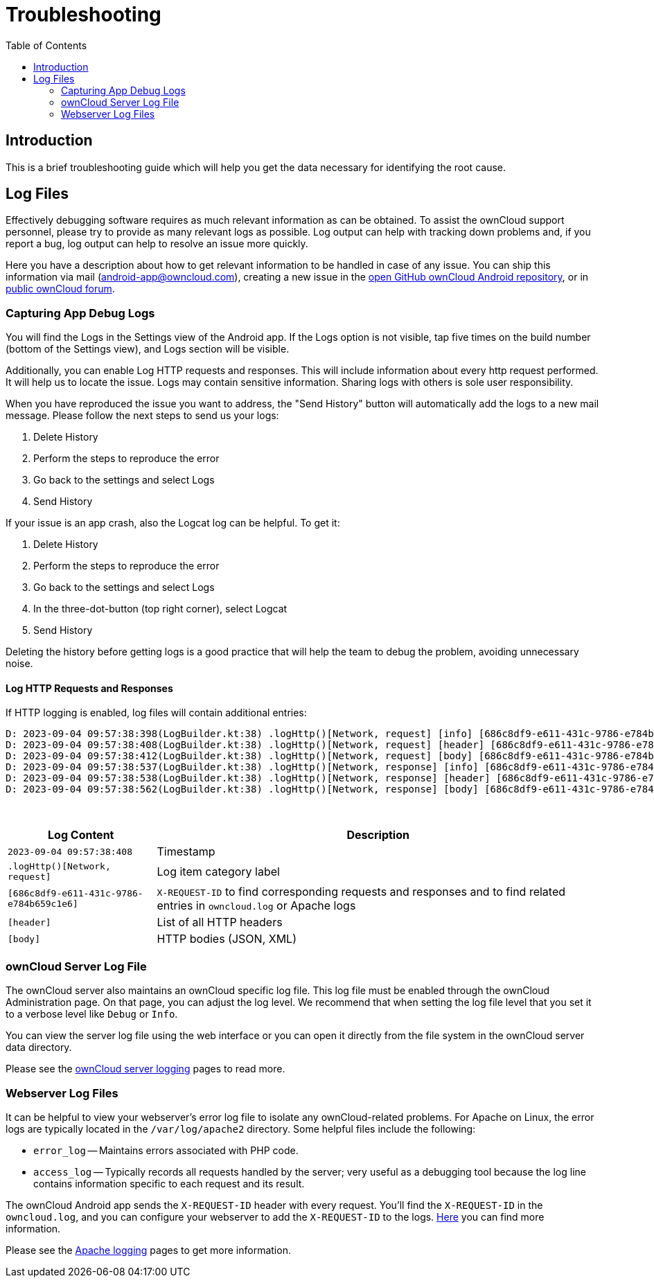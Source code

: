 = Troubleshooting
:toc: right
:description: This is a brief troubleshooting guide which will help you get the data necessary for identifying the root cause.
:page-aliases: troubleshooting.adoc

:owncloud-android-support-mail: android-app@owncloud.com
:owncloud-github-android-repo-url: https://github.com/owncloud/android
:owncloud-central-url: https://central.owncloud.org/
:owncloud-docs-server-logging: https://doc.owncloud.com/server/admin_manual/configuration/server/logging/logging_configuration.html
:owncloud-docs-server-tracing: https://doc.owncloud.com/server/admin_manual/configuration/server/request_tracing.html
:apache-docs-logging: http://httpd.apache.org/docs/current/logs.html
:mitmproxy-url: https://mitmproxy.org/

== Introduction

{description}

== Log Files

Effectively debugging software requires as much relevant information as can be obtained. To assist the ownCloud support personnel, please try to provide as many relevant logs as possible. Log output can help with tracking down problems and, if you report a bug, log output can help to resolve an issue more quickly.

Here you have a description about how to get relevant information to be handled in case of any issue. You can ship this information via mail ({owncloud-android-support-mail}), creating a new issue in the {owncloud-github-android-repo-url}[open GitHub ownCloud Android repository], or in {owncloud-central-url}[public ownCloud forum].

=== Capturing App Debug Logs

You will find the Logs in the Settings view of the Android app. If the Logs option is not visible, tap five times on the build number (bottom of the Settings view), and Logs section will be visible.

Additionally, you can enable Log HTTP requests and responses. This will include information about every http request performed. It will help us to locate the issue.
Logs may contain sensitive information. Sharing logs with others is sole user responsibility.

When you have reproduced the issue you want to address, the "Send History" button will automatically add the logs to a new mail message. Please follow the next steps to send us your logs:

1. Delete History
2. Perform the steps to reproduce the error
3. Go back to the settings and select Logs
4. Send History

If your issue is an app crash, also the Logcat log can be helpful. To get it:

1. Delete History
2. Perform the steps to reproduce the error
3. Go back to the settings and select Logs
4. In the three-dot-button (top right corner), select Logcat
5. Send History

Deleting the history before getting logs is a good practice that will help the team to debug the problem, avoiding unnecessary noise.

==== Log HTTP Requests and Responses

If HTTP logging is enabled, log files will contain additional entries:

[source,plaintext]
----
D: 2023-09-04 09:57:38:398(LogBuilder.kt:38) .logHttp()[Network, request] [info] [686c8df9-e611-431c-9786-e784b659c1e6] Method: GET URL: https://cloud.example…
D: 2023-09-04 09:57:38:408(LogBuilder.kt:38) .logHttp()[Network, request] [header] [686c8df9-e611-431c-9786-e784b659c1e6] Host: cloud.example…
D: 2023-09-04 09:57:38:412(LogBuilder.kt:38) .logHttp()[Network, request] [body] [686c8df9-e611-431c-9786-e784b659c1e6] Empty body
D: 2023-09-04 09:57:38:537(LogBuilder.kt:38) .logHttp()[Network, response] [info] [686c8df9-e611-431c-9786-e784b659c1e6] Method: GET URL: https://cloud.example…
D: 2023-09-04 09:57:38:538(LogBuilder.kt:38) .logHttp()[Network, response] [header] [686c8df9-e611-431c-9786-e784b659c1e6] Content-Length: 0
D: 2023-09-04 09:57:38:562(LogBuilder.kt:38) .logHttp()[Network, response] [body] [686c8df9-e611-431c-9786-e784b659c1e6] --> Body start for response
----

{empty} +

[cols="25%,75%",options="header"]
|===
| Log Content
| Description

| `2023-09-04 09:57:38:408`
| Timestamp

| `.logHttp()[Network, request]`
| Log item category label

| `[686c8df9-e611-431c-9786-e784b659c1e6]`
| `X-REQUEST-ID` to find corresponding requests and responses and to find related entries in `owncloud.log` or Apache logs

| `[header]`
| List of all HTTP headers

| `[body]`
| HTTP bodies (JSON, XML)
|===

### ownCloud Server Log File

The ownCloud server also maintains an ownCloud specific log file. This log file must be enabled through the ownCloud Administration page. On that page, you can adjust the log level. We recommend that when setting the log file level that you set it to a verbose level like `Debug` or `Info`.

You can view the server log file using the web interface or you can open it directly from the file system in the ownCloud server data directory.

Please see the {owncloud-docs-server-logging}[ownCloud server logging] pages to read more.

=== Webserver Log Files

It can be helpful to view your webserver's error log file to isolate any ownCloud-related problems. For Apache on Linux, the error logs are typically located in the `/var/log/apache2` directory. Some helpful files include the following:

- `error_log` -- Maintains errors associated with PHP code.
- `access_log` -- Typically records all requests handled by the server; very useful as a debugging tool because the log line contains information specific to each request and its result.

The ownCloud Android app sends the `X-REQUEST-ID` header with every request. You'll find the `X-REQUEST-ID` in the `owncloud.log`, and you can configure your webserver to add the `X-REQUEST-ID` to the logs. {owncloud-docs-server-tracing}[Here] you can find more information.

Please see the {apache-docs-logging}[Apache logging] pages to get more information.
